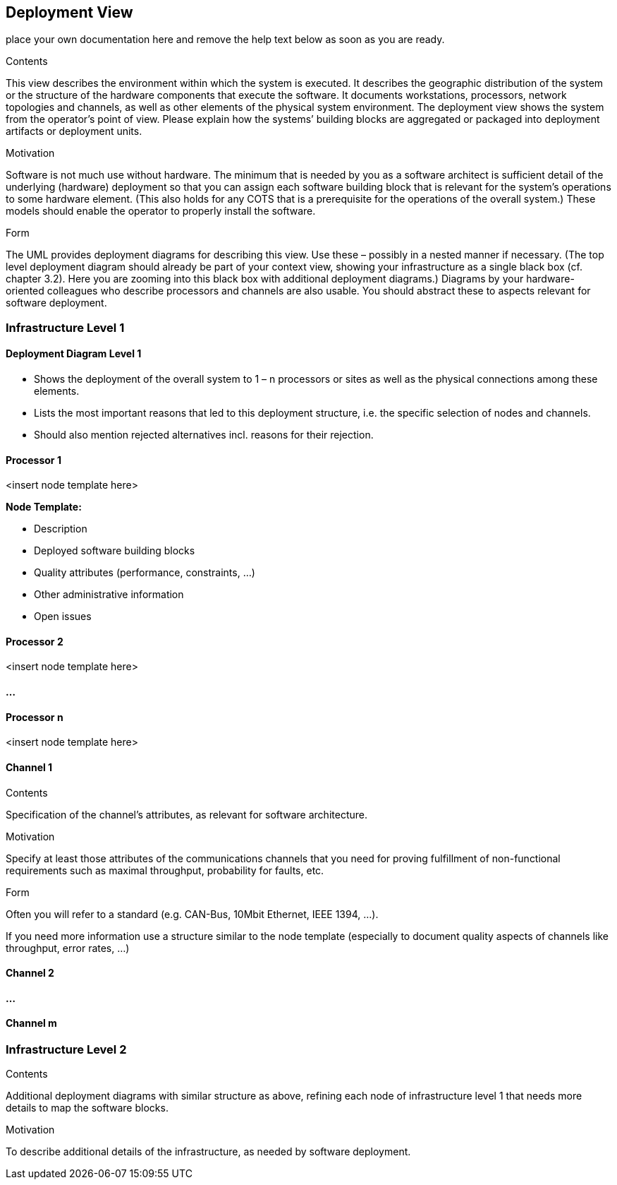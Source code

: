 ifndef::env-github[]
[[section-deployment-view]]
== Deployment View
endif::env-github[]
ifdef::env-github[]
link:06-Runtime-View[< Runtime View] | link:08-Concepts[Concepts >] 

endif::env-github[]

place your own documentation here and remove the help text below as soon as you are ready.

ifdef::env-github[]
link:06-Runtime-View[< Runtime View] | link:08-Concepts[Concepts >] 

endif::env-github[]

[role="arc42help"]
****
.Contents
This view describes the environment within which the system is executed. It describes the geographic distribution of the system or the structure of the hardware components that execute the software. It documents workstations, processors, network topologies and channels, as well as other elements of the physical system environment. The deployment view shows the system from the operator’s point of view.
Please explain how the systems’ building blocks are aggregated or packaged into deployment artifacts or deployment units.

.Motivation
Software is not much use without hardware. The minimum that is needed by you as a software architect is sufficient detail of the underlying (hardware) deployment so that you can assign each software building block that is relevant for the system’s operations to some hardware element. (This also holds for any COTS that is a prerequisite for the operations of the overall system.) These models should enable the operator to properly install the software.

.Form
The UML provides deployment diagrams for describing this view. Use these – possibly in a nested manner if necessary. (The top level deployment diagram should already be part of your context view, showing your infrastructure as a single black box (cf. chapter 3.2). Here you are zooming into this black box with additional deployment diagrams.)
Diagrams by your hardware-oriented colleagues who describe processors and channels are also usable. You should abstract these to aspects relevant for software deployment.
****

=== Infrastructure Level 1

==== Deployment Diagram Level 1

[role="arc42help"]
****
* Shows the deployment of the overall system to 1 – n processors or sites as well as the physical connections among these elements.
* Lists the most important reasons that led to this deployment structure, i.e. the specific selection of nodes and channels.
* Should also mention rejected alternatives incl. reasons for their rejection.
****

==== Processor 1

<insert node template here>

[role="arc42help"]
****
**Node Template:**

* Description
* Deployed software building blocks
* Quality attributes (performance, constraints, ...)
* Other administrative information
* Open issues
****

==== Processor 2

<insert node template here>

==== ...

==== Processor n

<insert node template here>

==== Channel 1

[role="arc42help"]
****
.Contents
Specification of the channel’s attributes, as relevant for software architecture.

.Motivation
Specify at least those attributes of the communications channels that you need for proving fulfillment of non-functional requirements such as maximal throughput, probability for faults, etc.

.Form
Often you will refer to a standard (e.g. CAN-Bus, 10Mbit Ethernet, IEEE 1394, ...).

If you need more information use a structure similar to the node template (especially to document quality aspects of channels like throughput, error rates, ...)
****

==== Channel 2

==== ...

==== Channel m

=== Infrastructure Level 2

[role="arc42help"]
****
.Contents
Additional deployment diagrams with similar structure as above, refining each node of infrastructure level 1 that needs more details to map the software blocks.

.Motivation
To describe additional details of the infrastructure, as needed by software deployment.
****
